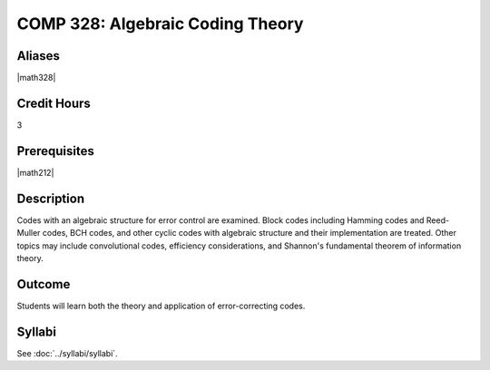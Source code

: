 .. index:: algebraic coding
   algebraic coding theory

COMP 328: Algebraic Coding Theory
=====================================

Aliases
-----------

|math328|

Credit Hours
-----------------------

3

Prerequisites
------------------------------

|math212|

Description
--------------------

Codes with an algebraic structure for error control are examined. Block codes including Hamming codes
and Reed-Muller codes, BCH codes, and other cyclic codes with algebraic structure and their implementation
are treated. Other topics may include convolutional codes, efficiency considerations, and Shannon's
fundamental theorem of information theory.

Outcome
-------------

Students will learn both the theory and application of error-correcting codes.

Syllabi
----------------------

See :doc:`../syllabi/syllabi`.
